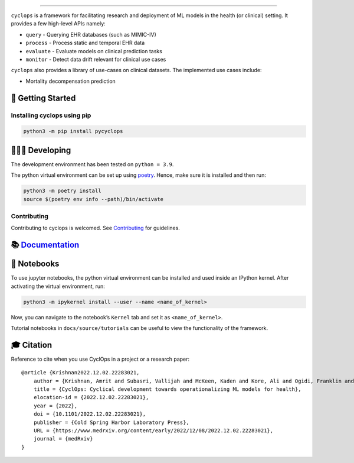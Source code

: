 .. figure:: https://github.com/VectorInstitute/cyclops/blob/main/docs/source/theme/static/cyclops_logo-dark.png?raw=true
   :alt: cyclops Logo

--------------

|PyPI| |code checks| |integration tests| |docs| |codecov| |license|

``cyclops`` is a framework for facilitating research and deployment of
ML models in the health (or clinical) setting. It provides a few
high-level APIs namely:

-  ``query`` - Querying EHR databases (such as MIMIC-IV)
-  ``process`` - Process static and temporal EHR data
-  ``evaluate`` - Evaluate models on clinical prediction tasks
-  ``monitor`` - Detect data drift relevant for clinical use cases

``cyclops`` also provides a library of use-cases on clinical datasets.
The implemented use cases include:

-  Mortality decompensation prediction

🐣 Getting Started
==================

Installing cyclops using pip
----------------------------

.. code:: bash

   python3 -m pip install pycyclops

🧑🏿‍💻 Developing
=======================

The development environment has been tested on ``python = 3.9``.

The python virtual environment can be set up using
`poetry <https://python-poetry.org/docs/#installation>`__. Hence, make
sure it is installed and then run:

.. code:: bash

   python3 -m poetry install
   source $(poetry env info --path)/bin/activate

Contributing
------------

Contributing to cyclops is welcomed. See
`Contributing <CONTRIBUTING.md>`__ for guidelines.

📚 `Documentation <https://vectorinstitute.github.io/cyclops/>`__
=================================================================

📓 Notebooks
============

To use jupyter notebooks, the python virtual environment can be
installed and used inside an IPython kernel. After activating the
virtual environment, run:

.. code:: bash

   python3 -m ipykernel install --user --name <name_of_kernel>

Now, you can navigate to the notebook’s ``Kernel`` tab and set it as
``<name_of_kernel>``.

Tutorial notebooks in ``docs/source/tutorials`` can be useful to view
the functionality of the framework.

🎓 Citation
===========

Reference to cite when you use CyclOps in a project or a research paper:

::

   @article {Krishnan2022.12.02.22283021,
       author = {Krishnan, Amrit and Subasri, Vallijah and McKeen, Kaden and Kore, Ali and Ogidi, Franklin and Alinoori, Mahshid and Lalani, Nadim and Dhalla, Azra and Verma, Amol and Razak, Fahad and Pandya, Deval and Dolatabadi, Elham},
       title = {CyclOps: Cyclical development towards operationalizing ML models for health},
       elocation-id = {2022.12.02.22283021},
       year = {2022},
       doi = {10.1101/2022.12.02.22283021},
       publisher = {Cold Spring Harbor Laboratory Press},
       URL = {https://www.medrxiv.org/content/early/2022/12/08/2022.12.02.22283021},
       journal = {medRxiv}
   }

.. |PyPI| image:: https://img.shields.io/pypi/v/pycyclops
   :target: https://pypi.org/project/pycyclops
.. |code checks| image:: https://github.com/VectorInstitute/cyclops/actions/workflows/code_checks.yml/badge.svg
   :target: https://github.com/VectorInstitute/cyclops/actions/workflows/code_checks.yml
.. |integration tests| image:: https://github.com/VectorInstitute/cyclops/actions/workflows/integration_tests.yml/badge.svg
   :target: https://github.com/VectorInstitute/cyclops/actions/workflows/integration_tests.yml
.. |docs| image:: https://github.com/VectorInstitute/cyclops/actions/workflows/docs_deploy.yml/badge.svg
   :target: https://github.com/VectorInstitute/cyclops/actions/workflows/docs_deploy.yml
.. |codecov| image:: https://codecov.io/gh/VectorInstitute/cyclops/branch/main/graph/badge.svg
   :target: https://codecov.io/gh/VectorInstitute/cyclops
.. |license| image:: https://img.shields.io/github/license/VectorInstitute/cyclops.svg
   :target: https://github.com/VectorInstitute/cyclops/blob/main/LICENSE

